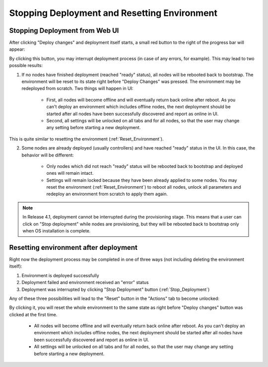 .. raw:: pdf

   PageBreak

.. index:: Stopping Deployment and Resetting Environment

Stopping Deployment and Resetting Environment
=============================================

.. contents :local:

.. _Stop_Deployment:

Stopping Deployment from Web UI
-------------------------------

After clicking "Deploy changes" and deployment itself starts, a small red
button to the right of the progress bar will appear:

.. image:: /_images/stop_deployment_button.png
  :align: center

By clicking this button, you may interrupt deployment process (in case of any
errors, for example). This may lead to two possible results:

1. If no nodes have finished deployment (reached "ready" status), all nodes
   will be rebooted back to bootstrap. The environment will be reset to its
   state right before "Deploy Changes" was pressed. The environment may be
   redeployed from scratch. Two things will happen in UI:

    * First, all nodes will become offline and will eventually return back
      online after reboot. As you can't deploy an environment which includes
      offline nodes, the next deployment should be started after all nodes
      have been successfully discovered and report as online in UI.
    * Second, all settings will be unlocked on all tabs and for all nodes, so
      that the user may change any setting before starting a new deployment.

This is quite similar to resetting the environment (:ref:`Reset_Environment`).

2. Some nodes are already deployed (usually controllers) and have reached
   "ready" status in the UI. In this case, the behavior will be different:

    * Only nodes which did not reach "ready" status will be rebooted back to
      bootstrap and deployed ones will remain intact.
    * Settings will remain locked because they have been already applied to
      some nodes. You may reset the environment (:ref:`Reset_Environment`) to
      reboot all nodes, unlock all parameters and redeploy an environment
      from scratch to apply them again.

.. note::

    In Release 4.1, deployment cannot be interrupted during the
    provisioning stage. This means that a user can click on "Stop
    deployment" while nodes are provisioning, but they will be rebooted
    back to bootstrap only when OS installation is complete.


.. index:: Resetting an environment after deployment

.. contents :local:

.. _Reset_Environment:

Resetting environment after deployment
--------------------------------------

Right now the deployment process may be completed in one of three ways
(not including deleting the environment itself):

1) Environment is deployed successfully
2) Deployment failed and environment received an "error" status
3) Deployment was interrupted by clicking "Stop Deployment" button
   (:ref:`Stop_Deployment`)

Any of these three possibilities will lead to the "Reset" button in the
"Actions" tab to become unlocked:

.. image:: /_images/reset_environment_button.png
  :align: center

By clicking it, you will reset the whole environment to the same state
as right before "Deploy changes" button was clicked at the first time.

    * All nodes will become offline and will eventually return back
      online after reboot. As you can't deploy an environment which includes
      offline nodes, the next deployment should be started after all nodes
      have been successfully discovered and report as online in UI.
    * All settings will be unlocked on all tabs and for all nodes, so
      that the user may change any setting before starting a new deployment.
